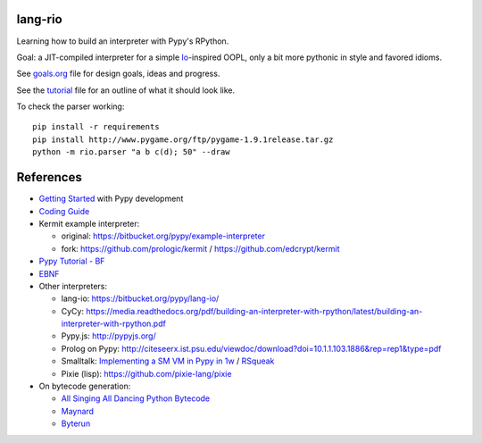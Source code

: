 lang-rio
========

Learning how to build an interpreter with Pypy's RPython.

Goal: a JIT-compiled interpreter for a simple Io_-inspired
OOPL, only a bit more pythonic in style and favored idioms.

See goals.org_ file for design goals, ideas and progress.

See the tutorial_ file for an outline of what it should look like.

To check the parser working::

  pip install -r requirements
  pip install http://www.pygame.org/ftp/pygame-1.9.1release.tar.gz
  python -m rio.parser "a b c(d); 50" --draw


References
==========

* `Getting Started`_ with Pypy development

* `Coding Guide`_

* Kermit example interpreter:

  - original: https://bitbucket.org/pypy/example-interpreter
  - fork: https://github.com/prologic/kermit / https://github.com/edcrypt/kermit

* `Pypy Tutorial - BF`_
* `EBNF`_

* Other interpreters:

  - lang-io: https://bitbucket.org/pypy/lang-io/
  - CyCy: https://media.readthedocs.org/pdf/building-an-interpreter-with-rpython/latest/building-an-interpreter-with-rpython.pdf
  - Pypy.js: http://pypyjs.org/
  - Prolog on Pypy: http://citeseerx.ist.psu.edu/viewdoc/download?doi=10.1.1.103.1886&rep=rep1&type=pdf
  - Smalltalk: `Implementing a SM VM in Pypy in 1w`_ / `RSqueak`_
  - Pixie (lisp): https://github.com/pixie-lang/pixie

* On bytecode generation:

  - `All Singing All Dancing Python Bytecode`_
  - `Maynard`_
  - `Byterun`_

.. _All Singing All Dancing Python Bytecode: https://www.youtube.com/watch?v=0IzXcjHs-P8#t=36s
.. _Byterun: https://github.com/nedbat/byterun
.. _Maynard: https://bitbucket.org/larry/maynard
.. _goals.org: ./docs/goals.org
.. _tutorial: ./docs/tutorial.rst
.. _Io: http://iolanguage.org
.. _Getting Started:  http://doc.pypy.org/en/latest/getting-started-dev.html
.. _Coding Guide: http://doc.pypy.org/en/latest/coding-guide.html
.. _Pypy Tutorial - BF: https://bitbucket.org/brownan/pypy-tutorial/
.. _EBNF: http://doc.pypy.org/en/release-1.9/rlib.html#ebnf
.. _Implementing a SM VM in Pypy in 1w: http://citeseerx.ist.psu.edu/viewdoc/download?doi=10.1.1.144.8184&rep=rep1&type=pdf
.. _RSqueak: https://github.com/HPI-SWA-Lab/RSqueak
